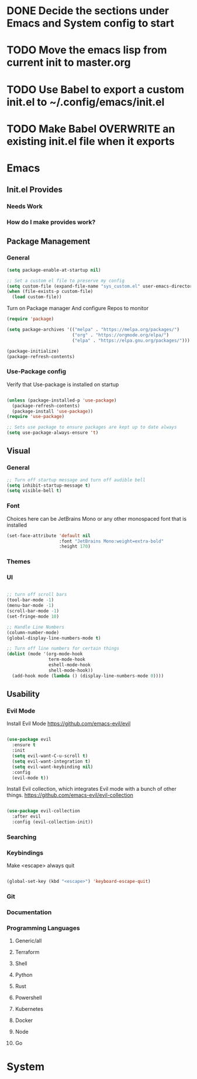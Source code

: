 * DONE Decide the sections under Emacs and System config to start
* TODO Move the emacs lisp from current init to master.org
* TODO Use Babel to export a custom init.el to ~/.config/emacs/init.el
* TODO Make Babel OVERWRITE an existing init.el file when it exports
* Emacs
** Init.el Provides
*** Needs Work
*** How do I make provides work?
** Package Management
*** General

#+begin_src emacs-lisp
  (setq package-enable-at-startup nil)

  ;; Set a custom el file to preserve my config
  (setq custom-file (expand-file-name "sys_custom.el" user-emacs-directory))
  (when (file-exists-p custom-file)
    (load custom-file))
#+end_src

Turn on Package manager And configure Repos to monitor

#+begin_src emacs-lisp
  (require 'package)

  (setq package-archives '(("melpa" . "https://melpa.org/packages/")
                           ("org" . "https://orgmode.org/elpa/")
                           ("elpa" . "https://elpa.gnu.org/packages/")))

  (package-initialize)
  (package-refresh-contents)

#+end_src

*** Use-Package config

Verify that Use-package is installed on startup

#+begin_src emacs-lisp

  (unless (package-installed-p 'use-package)
    (package-refresh-contents)
    (package-install 'use-package))
  (require 'use-package)

  ;; Sets use package to ensure packages are kept up to date always
  (setq use-package-always-ensure 't)

#+end_src
** Visual
*** General

#+begin_src emacs-lisp
  ;; Turn off startup message and turn off audible bell
  (setq inhibit-startup-message t)
  (setq visible-bell t)
#+end_src


*** Font

Choices here can be JetBrains Mono or any other monospaced font that is installed
#+begin_src emacs-lisp
  (set-face-attribute 'default nil
                      :font "JetBrains Mono:weight=extra-bold"
                      :height 170)
#+end_src

*** Themes
*** UI

#+begin_src emacs-lisp

  ;; turn off scroll bars
  (tool-bar-mode -1)
  (menu-bar-mode -1)
  (scroll-bar-mode -1)
  (set-fringe-mode 10)

  ;; Handle Line Numbers
  (column-number-mode)
  (global-display-line-numbers-mode t)

  ;; Turn off line numbers for certain things
  (dolist (mode '(org-mode-hook
                  term-mode-hook
                  eshell-mode-hook
                  shell-mode-hook))
    (add-hook mode (lambda () (display-line-numbers-mode 0))))

#+end_src

** Usability
*** Evil Mode

Install Evil Mode
[[https://github.com/emacs-evil/evil]]

#+begin_src emacs-lisp

  (use-package evil
    :ensure t
    :init
    (setq evil-want-C-u-scroll t)
    (setq evil-want-integration t)
    (setq evil-want-keybinding nil)
    :config
    (evil-mode t))

#+end_src

Install Evil collection, which integrates Evil mode with a bunch of other things.
[[https://github.com/emacs-evil/evil-collection]]

#+begin_src emacs-lisp

  (use-package evil-collection
    :after evil
    :config (evil-collection-init))

#+end_src

*** Searching
*** Keybindings

Make <escape> always quit
#+begin_src emacs-lisp

  (global-set-key (kbd "<escape>") 'keyboard-escape-quit)

#+end_src
*** Git
*** Documentation
*** Programming Languages
**** Generic/all
**** Terraform
**** Shell
**** Python
**** Rust
**** Powershell
**** Kubernetes
**** Docker
**** Node
**** Go
* System
